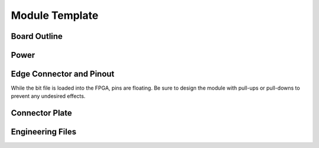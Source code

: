 .. _module_template:

Module Template
===============

Board Outline
-------------

Power
-----

Edge Connector and Pinout
-------------------------
While the bit file is loaded into the FPGA, pins are floating.  Be sure to design the module with pull-ups or pull-downs to prevent any undesired effects.

Connector Plate
---------------

Engineering Files
-----------------


